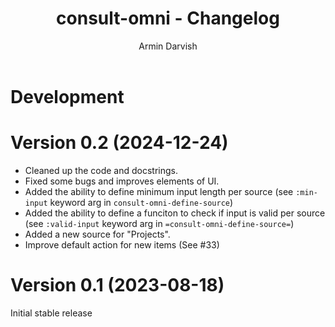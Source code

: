 
#+title: consult-omni - Changelog
#+author: Armin Darvish
#+language: en

* Development

* Version 0.2 (2024-12-24)

- Cleaned up the code and docstrings.
- Fixed some bugs and improves elements of UI.
- Added the ability to define minimum input length per source
  (see =:min-input= keyword arg in =consult-omni-define-source=)
- Added the ability to define a funciton to check if input is valid per source
  (see =:valid-input= keyword arg in ==consult-omni-define-source==)
- Added a new source for "Projects".
- Improve default action for new items (See #33)


* Version 0.1 (2023-08-18)

Initial stable release
